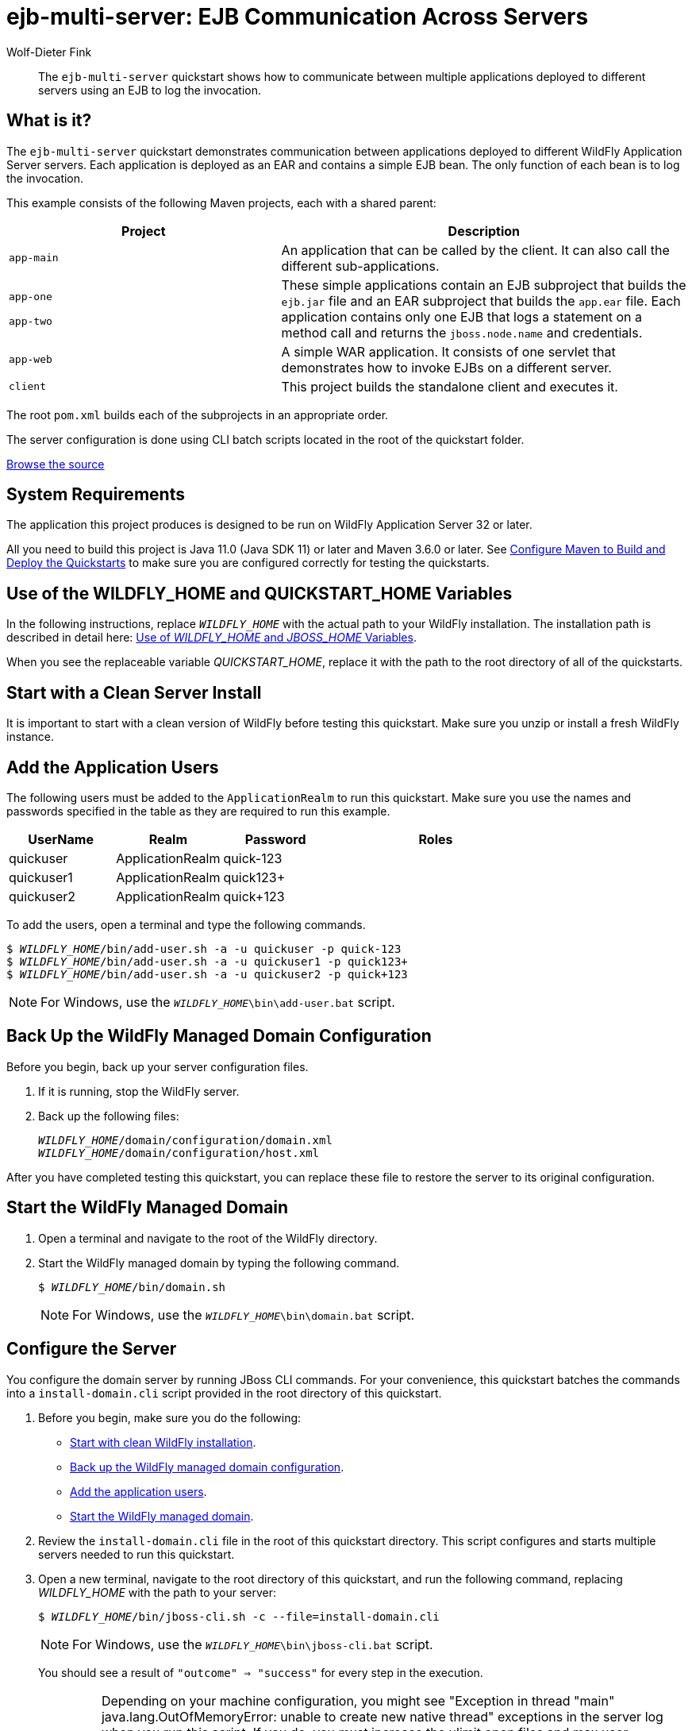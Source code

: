 ifdef::env-github[]
:artifactId: ejb-multi-server
endif::[]

//***********************************************************************************
// Enable the following flag to build README.html files for JBoss EAP product builds.
// Comment it out for WildFly builds.
//***********************************************************************************
//:ProductRelease:

//***********************************************************************************
// Enable the following flag to build README.html files for EAP XP product builds.
// Comment it out for WildFly or JBoss EAP product builds.
//***********************************************************************************
//:EAPXPRelease:

// This is a universal name for all releases
:ProductShortName: JBoss EAP
// Product names and links are dependent on whether it is a product release (CD or JBoss)
// or the WildFly project.
// The "DocInfo*" attributes are used to build the book links to the product documentation

ifdef::ProductRelease[]
// JBoss EAP release
:productName: JBoss EAP
:productNameFull: Red Hat JBoss Enterprise Application Platform
:productVersion: 8.0
:DocInfoProductNumber: {productVersion}
:WildFlyQuickStartRepoTag: 8.0.x
:productImageVersion: 8.0.0
:helmChartName: jboss-eap/eap8
endif::[]

ifdef::EAPXPRelease[]
// JBoss EAP XP release
:productName: JBoss EAP XP
:productNameFull: Red Hat JBoss Enterprise Application Platform expansion pack
:productVersion: 3.0
:DocInfoProductNumber: 7.4
:WildFlyQuickStartRepoTag: XP_3.0.0.GA
:productImageVersion: 3.0
:helmChartName: jboss-eap/eap-xp3
endif::[]

ifdef::ProductRelease,EAPXPRelease[]
:githubRepoUrl: https://github.com/jboss-developer/jboss-eap-quickstarts/
:githubRepoCodeUrl: https://github.com/jboss-developer/jboss-eap-quickstarts.git
:jbossHomeName: EAP_HOME
:DocInfoProductName: Red Hat JBoss Enterprise Application Platform
:DocInfoProductNameURL: red_hat_jboss_enterprise_application_platform
:DocInfoPreviousProductName: jboss-enterprise-application-platform
:quickstartDownloadName: {productNameFull} {productVersion} Quickstarts
:quickstartDownloadUrl: https://access.redhat.com/jbossnetwork/restricted/listSoftware.html?product=appplatform&downloadType=distributions
:helmRepoName: jboss-eap
:helmRepoUrl: https://jbossas.github.io/eap-charts/
// END ifdef::ProductRelease,EAPXPRelease[]
endif::[]

ifndef::ProductRelease,EAPXPRelease[]
// WildFly project
:productName: WildFly
:productNameFull: WildFly Application Server
:ProductShortName: {productName}
:jbossHomeName: WILDFLY_HOME
:productVersion: 32
:productImageVersion: 32.0
:githubRepoUrl: https://github.com/wildfly/quickstart/
:githubRepoCodeUrl: https://github.com/wildfly/quickstart.git
:WildFlyQuickStartRepoTag: 32.0.0.Final
:DocInfoProductName: Red Hat JBoss Enterprise Application Platform
:DocInfoProductNameURL: red_hat_jboss_enterprise_application_platform
:DocInfoProductNumber: 8.0
:DocInfoPreviousProductName: jboss-enterprise-application-platform
:helmRepoName: wildfly
:helmRepoUrl: http://docs.wildfly.org/wildfly-charts/
:helmChartName: wildfly/wildfly
// END ifndef::ProductRelease,EAPCDRelease,EAPXPRelease[]
endif::[]

:source: {githubRepoUrl}

// Values for Openshift S2i sections attributes
:CDProductName:  {productNameFull} for OpenShift
:CDProductShortName: {ProductShortName} for OpenShift
:CDProductTitle: {CDProductName}
:CDProductNameSentence: Openshift release for {ProductShortName}
:CDProductAcronym: {CDProductShortName}
:CDProductVersion: {productVersion}
:EapForOpenshiftBookName: {productNameFull} for OpenShift
:EapForOpenshiftOnlineBookName: {EapForOpenshiftBookName} Online
:xpaasproduct: {productNameFull} for OpenShift
:xpaasproductOpenShiftOnline: {xpaasproduct} Online
:xpaasproduct-shortname: {CDProductShortName}
:xpaasproductOpenShiftOnline-shortname: {xpaasproduct-shortname} Online
:ContainerRegistryName: Red Hat Container Registry
:EapForOpenshiftBookName: Getting Started with {ProductShortName} for OpenShift Container Platform
:EapForOpenshiftOnlineBookName: Getting Started with {ProductShortName} for OpenShift Online
:OpenShiftOnlinePlatformName: Red Hat OpenShift Container Platform
:OpenShiftOnlineName: Red Hat OpenShift Online
:ImagePrefixVersion: eap80
:ImageandTemplateImportBaseURL: https://raw.githubusercontent.com/jboss-container-images/jboss-eap-openshift-templates
:ImageandTemplateImportURL: {ImageandTemplateImportBaseURL}/{ImagePrefixVersion}/
:BuildImageStream: jboss-{ImagePrefixVersion}-openjdk11-openshift
:RuntimeImageStream: jboss-{ImagePrefixVersion}-openjdk11-runtime-openshift

// OpenShift repository and reference for quickstarts
:EAPQuickStartRepo: https://github.com/jboss-developer/jboss-eap-quickstarts
:EAPQuickStartRepoRef: 8.0.x
:EAPQuickStartRepoTag: EAP_8.0.0.GA
// Links to the OpenShift documentation
:LinkOpenShiftGuide: https://access.redhat.com/documentation/en-us/{DocInfoProductNameURL}/{DocInfoProductNumber}/html-single/getting_started_with_jboss_eap_for_openshift_container_platform/
:LinkOpenShiftOnlineGuide: https://access.redhat.com/documentation/en-us/{DocInfoProductNameURL}/{DocInfoProductNumber}/html-single/getting_started_with_jboss_eap_for_openshift_online/

ifdef::EAPXPRelease[]
// Attributes for XP releases
:EapForOpenshiftBookName: {productNameFull} for OpenShift
:EapForOpenshiftOnlineBookName: {productNameFull} for OpenShift Online
:xpaasproduct: {productNameFull} for OpenShift
:xpaasproductOpenShiftOnline: {productNameFull} for OpenShift Online
:xpaasproduct-shortname: {ProductShortName} for OpenShift
:xpaasproductOpenShiftOnline-shortname: {ProductShortName} for OpenShift Online
:ContainerRegistryName: Red Hat Container Registry
:EapForOpenshiftBookName: {productNameFull} for OpenShift
:EapForOpenshiftOnlineBookName: {productNameFull} for OpenShift Online
:ImagePrefixVersion: eap-xp3
:ImageandTemplateImportURL: {ImageandTemplateImportBaseURL}/{ImagePrefixVersion}/
:BuildImageStream: jboss-{ImagePrefixVersion}-openjdk11-openshift
:RuntimeImageStream: jboss-{ImagePrefixVersion}-openjdk11-runtime-openshift
// OpenShift repository and reference for quickstarts
:EAPQuickStartRepoRef: xp-3.0.x
// Links to the OpenShift documentation
:LinkOpenShiftGuide: https://access.redhat.com/documentation/en-us/red_hat_jboss_enterprise_application_platform/{DocInfoProductNumber}/html/using_eclipse_microprofile_in_jboss_eap/using-the-openshift-image-for-jboss-eap-xp_default
:LinkOpenShiftOnlineGuide: https://access.redhat.com/documentation/en-us/red_hat_jboss_enterprise_application_platform/{DocInfoProductNumber}/html/using_eclipse_microprofile_in_jboss_eap/using-the-openshift-image-for-jboss-eap-xp_default
endif::[]

ifndef::ProductRelease,EAPCDRelease,EAPXPRelease[]
:ImageandTemplateImportURL: https://raw.githubusercontent.com/wildfly/wildfly-s2i/v{productVersion}.0/
endif::[]

//*************************
// Other values
//*************************
:buildRequirements: Java 11.0 (Java SDK 11) or later and Maven 3.6.0 or later
:jbdsEapServerName: Red Hat JBoss Enterprise Application Platform 7.3
:javaVersion: Jakarta EE 10
ifdef::EAPXPRelease[]
:javaVersion: Eclipse MicroProfile
endif::[]
:githubRepoBranch: master
:guidesBaseUrl: https://github.com/jboss-developer/jboss-developer-shared-resources/blob/master/guides/
:useEclipseUrl: {guidesBaseUrl}USE_JBDS.adoc#use_red_hat_jboss_developer_studio_or_eclipse_to_run_the_quickstarts
:useEclipseDeployJavaClientDocUrl: {guidesBaseUrl}USE_JBDS.adoc#deploy_and_undeploy_a_quickstart_containing_server_and_java_client_projects
:useEclipseDeployEARDocUrl: {guidesBaseUrl}USE_JBDS.adoc#deploy_and_undeploy_a_quickstart_ear_project
:useProductHomeDocUrl: {guidesBaseUrl}USE_OF_{jbossHomeName}.adoc#use_of_product_home_and_jboss_home_variables
:configureMavenDocUrl: {guidesBaseUrl}CONFIGURE_MAVEN_JBOSS_EAP.adoc#configure_maven_to_build_and_deploy_the_quickstarts
:arquillianTestsDocUrl: {guidesBaseUrl}RUN_ARQUILLIAN_TESTS.adoc#run_the_arquillian_tests
:addUserDocUrl: {guidesBaseUrl}CREATE_USERS.adoc#create_users_required_by_the_quickstarts
:addApplicationUserDocUrl: {guidesBaseUrl}CREATE_USERS.adoc#add_an_application_user
:addManagementUserDocUrl: {guidesBaseUrl}CREATE_USERS.adoc#add_an_management_user
:startServerDocUrl: {guidesBaseUrl}START_JBOSS_EAP.adoc#start_the_jboss_eap_server
:configurePostgresDocUrl: {guidesBaseUrl}CONFIGURE_POSTGRESQL_JBOSS_EAP.adoc#configure_the_postgresql_database_for_use_with_the_quickstarts
:configurePostgresDownloadDocUrl: {guidesBaseUrl}CONFIGURE_POSTGRESQL_JBOSS_EAP.adoc#download_and_install_postgresql
:configurePostgresCreateUserDocUrl: {guidesBaseUrl}CONFIGURE_POSTGRESQL_JBOSS_EAP.adoc#create_a_database_user
:configurePostgresAddModuleDocUrl: {guidesBaseUrl}CONFIGURE_POSTGRESQL_JBOSS_EAP.adoc#add_the_postgres_module_to_the_jboss_eap_server
:configurePostgresDriverDocUrl: {guidesBaseUrl}CONFIGURE_POSTGRESQL_JBOSS_EAP.adoc#configure_the_postgresql_driver_in_the_jboss_eap_server
:configureBytemanDownloadDocUrl: {guidesBaseUrl}CONFIGURE_BYTEMAN.adoc#download_and_configure_byteman
:configureBytemanDisableDocUrl: {guidesBaseUrl}CONFIGURE_BYTEMAN.adoc#disable_the_byteman_script
:configureBytemanClearDocUrl: {guidesBaseUrl}CONFIGURE_BYTEMAN.adoc#clear_the_transaction_object_store
:configureBytemanQuickstartDocUrl: {guidesBaseUrl}CONFIGURE_BYTEMAN.adoc#configure_byteman_for_use_with_the_quickstarts
:configureBytemanHaltDocUrl: {guidesBaseUrl}CONFIGURE_BYTEMAN.adoc#use_byteman_to_halt_the_application[
:configureBytemanQuickstartsDocUrl: {guidesBaseUrl}CONFIGURE_BYTEMAN.adoc#configure_byteman_for_use_with_the_quickstarts

:EESubsystemNamespace: urn:jboss:domain:ee:4.0
:IiopOpenJdkSubsystemNamespace: urn:jboss:domain:iiop-openjdk:2.0
:MailSubsystemNamespace: urn:jboss:domain:mail:3.0
:SingletonSubsystemNamespace: urn:jboss:domain:singleton:1.0
:TransactionsSubsystemNamespace: urn:jboss:domain:transactions:4.0

// LinkProductDocHome: https://access.redhat.com/documentation/en/red-hat-jboss-enterprise-application-platform/
:LinkProductDocHome: https://access.redhat.com/documentation/en/jboss-enterprise-application-platform-continuous-delivery
:LinkConfigGuide: https://access.redhat.com/documentation/en-us/{DocInfoProductNameURL}/{DocInfoProductNumber}/html-single/configuration_guide/
:LinkDevelopmentGuide: https://access.redhat.com/documentation/en-us/{DocInfoProductNameURL}/{DocInfoProductNumber}/html-single/development_guide/
:LinkGettingStartedGuide: https://access.redhat.com/documentation/en-us/{DocInfoProductNameURL}/{DocInfoProductNumber}/html-single/getting_started_guide/
:LinkOpenShiftWelcome: https://docs.openshift.com/online/welcome/index.html
:LinkOpenShiftSignup: https://docs.openshift.com/online/getting_started/choose_a_plan.html
:OpenShiftTemplateName: JBoss EAP CD (no https)

:ConfigBookName: Configuration Guide
:DevelopmentBookName: Development Guide
:GettingStartedBookName: Getting Started Guide

:JBDSProductName: Red Hat CodeReady Studio
:JBDSVersion: 12.15
:LinkJBDSInstall:  https://access.redhat.com/documentation/en-us/red_hat_codeready_studio/{JBDSVersion}/html-single/installation_guide/
:JBDSInstallBookName: Installation Guide
:LinkJBDSGettingStarted: https://access.redhat.com/documentation/en-us/red_hat_codeready_studio/{JBDSVersion}/html-single/getting_started_with_codeready_studio_tools/
:JBDSGettingStartedBookName: Getting Started with CodeReady Studio Tools

// Enable Rendering of Glow configuration in plugin examples
:portedToGlow: true

= ejb-multi-server: EJB Communication Across Servers
:author: Wolf-Dieter Fink
:level: Advanced
:technologies: EJB, EAR

[abstract]
The `ejb-multi-server` quickstart shows how to communicate between multiple applications deployed to different servers using an EJB to log the invocation.

:managed-domain-type: default
:archiveType: ear
:jbds-not-supported:

== What is it?

The `ejb-multi-server` quickstart demonstrates communication between applications deployed to different {productNameFull} servers. Each application is deployed as an EAR and contains a simple EJB bean. The only function of each bean is to log the invocation.

This example consists of the following Maven projects, each with a shared parent:

[cols="40%,60%",options="headers"]
|===
|Project |Description

|`app-main`
|An application that can be called by the client. It can also call the different sub-applications.

a|`app-one`

`app-two`
|These simple applications contain an EJB subproject that builds the `ejb.jar` file and an EAR subproject that builds the `app.ear` file. Each application contains only one EJB that logs a statement on a method call and returns the `jboss.node.name` and credentials.

|`app-web`
|A simple WAR application. It consists of one servlet that demonstrates how to invoke EJBs on a different server.

|`client`
|This project builds the standalone client and executes it.
|===

The root `pom.xml` builds each of the subprojects in an appropriate order.

The server configuration is done using CLI batch scripts located in the root of the quickstart folder.

// Link to the quickstart source
:leveloffset: +1

ifndef::ProductRelease,EAPXPRelease[]
link:https://github.com/wildfly/quickstart/tree/{WildFlyQuickStartRepoTag}/{artifactId}[Browse the source]
endif::[]

:leveloffset!:
// System Requirements
:leveloffset: +1

[[system_requirements]]
= System Requirements
//******************************************************************************
// Include this template to describe the standard system requirements for
// running the quickstarts.
//
// The Forge quickstarts define a `forge-from-scratch` attribute because they
// run entirely in CodeReady Studio and have different requirements .
//******************************************************************************

The application this project produces is designed to be run on {productNameFull} {productVersion} or later.

All you need to build this project is {buildRequirements}. See link:{configureMavenDocUrl}[Configure Maven to Build and Deploy the Quickstarts] to make sure you are configured correctly for testing the quickstarts.

:leveloffset!:
// Use of {jbossHomeName}
:leveloffset: +1

ifdef::requires-multiple-servers[]
[[use_of_jboss_home_name]]
= Use of the {jbossHomeName}_1, {jbossHomeName}_2, and QUICKSTART_HOME Variables

This quickstart requires that you clone your `__{jbossHomeName}__` installation directory and run two servers. The installation path is described in detail here: link:{useProductHomeDocUrl}[Use of __{jbossHomeName}__ and __JBOSS_HOME__ Variables].

In the following instructions, replace `__{jbossHomeName}_1__` with the path to your first {productName} server and replace `__{jbossHomeName}_2__` with the path to your second cloned {productName} server.

When you see the replaceable variable __QUICKSTART_HOME__, replace it with the path to the root directory of all of the quickstarts.
endif::[]

ifdef::optional-domain-or-multiple-servers[]
[[use_of_jboss_home_name]]
= Use of the {jbossHomeName}_1, {jbossHomeName}_2, and QUICKSTART_HOME Variables

When deploying this quickstart to a managed domain, replace `__{jbossHomeName}__` with the actual path to your {productName} installation. The installation path is described in detail here: link:{useProductHomeDocUrl}[Use of __{jbossHomeName}__ and __JBOSS_HOME__ Variables].

When deploying this quickstart to multiple standalone servers, this quickstart requires that you clone your `__{jbossHomeName}__` installation directory and run two servers. In the following instructions, replace `__{jbossHomeName}_1__` with the path to your first {productName} server and replace `__{jbossHomeName}_2__` with the path to your second cloned {productName} server.

When you see the replaceable variable __QUICKSTART_HOME__, replace it with the path to the root directory of all of the quickstarts.
endif::[]

ifndef::requires-multiple-servers,optional-domain-or-multiple-servers[]
[[use_of_jboss_home_name]]
= Use of the {jbossHomeName} and QUICKSTART_HOME Variables

In the following instructions, replace `__{jbossHomeName}__` with the actual path to your {productName} installation. The installation path is described in detail here: link:{useProductHomeDocUrl}[Use of __{jbossHomeName}__ and __JBOSS_HOME__ Variables].

When you see the replaceable variable __QUICKSTART_HOME__, replace it with the path to the root directory of all of the quickstarts.
endif::[]

:leveloffset!:

[[start_with_a_clean_server_install]]
== Start with a Clean Server Install

It is important to start with a clean version of {productName} before testing this quickstart. Make sure you unzip or install a fresh {productName} instance.

[[add_the_application_users]]
== Add the Application Users

The following users must be added to the `ApplicationRealm` to run this quickstart. Make sure you use the names and passwords specified in the table as they are required to run this example.

[cols="20%,20%,20%,40%",options="headers"]
|===
|UserName |Realm |Password |Roles

|quickuser |ApplicationRealm |quick-123 |
|quickuser1 |ApplicationRealm |quick123+ |
|quickuser2 |ApplicationRealm |quick+123 |
|===

To add the users, open a terminal and type the following commands.

[source,subs="+quotes,attributes+",options="nowrap"]
----
$ __{jbossHomeName}__/bin/add-user.sh -a -u quickuser -p quick-123
$ __{jbossHomeName}__/bin/add-user.sh -a -u quickuser1 -p quick123+
$ __{jbossHomeName}__/bin/add-user.sh -a -u quickuser2 -p quick+123
----

NOTE: For Windows, use the `__{jbossHomeName}__\bin\add-user.bat` script.

// Back Up the {productName} Managed Domain Configuration
:leveloffset: +1

[[back_up_managed_domain_configuration]]
= Back Up the {productName} Managed Domain Configuration
//******************************************************************************
// Include this template if your quickstart runs in a managed domain and
// needs to back up the server configuration files before running
// a CLI script to modify the server.
//******************************************************************************

Before you begin, back up your server configuration files.

. If it is running, stop the {productName} server.
. Back up the following files:
+
[source,subs="+quotes,attributes+",options="nowrap"]
----
__{jbossHomeName}__/domain/configuration/domain.xml
__{jbossHomeName}__/domain/configuration/host.xml
----

After you have completed testing this quickstart, you can replace these file to restore the server to its original configuration.

:leveloffset!:
// Start the {productName} Managed Domain
:leveloffset: +1

[[start_the_eap_managed_domain]]
= Start the {productName} Managed Domain
//******************************************************************************
// Include this template if your quickstart requires a normal start of a
// managed domain.
//
// This template does not currently support passing arguments for starting
// the domain, but it could be added.
//
// * Define the managed domain profile type. Supported values are:
//    :managed-domain-type: default
//
//******************************************************************************

. Open a terminal and navigate to the root of the {productName} directory.
. Start the {productName} managed domain by typing the following command.
+
[source,subs="+quotes,attributes+",options="nowrap"]
----
$ __{jbossHomeName}__/bin/domain.sh
----
+
NOTE: For Windows, use the `__{jbossHomeName}__\bin\domain.bat` script.

:leveloffset!:

[[configure_the_server]]
== Configure the Server

You configure the domain server by running JBoss CLI commands. For your convenience, this quickstart batches the commands into a `install-domain.cli` script provided in the root directory of this quickstart.

. Before you begin, make sure you do the following:

* xref:start_with_a_clean_server_install[Start with clean {productName} installation].
* xref:back_up_managed_domain_configuration[Back up the {productName} managed domain configuration].
* xref:add_the_application_users[Add the application users].
* xref:start_eap_managed_domain[Start the {productName} managed domain].

. Review the `install-domain.cli` file in the root of this quickstart directory. This script configures and starts multiple servers needed to run this quickstart.
. Open a new terminal, navigate to the root directory of this quickstart, and run the following command, replacing __{jbossHomeName}__ with the path to your server:
+
[source,subs="+quotes,attributes+",options="nowrap"]
----
$ __{jbossHomeName}__/bin/jboss-cli.sh -c --file=install-domain.cli
----
+
NOTE: For Windows, use the `__{jbossHomeName}__\bin\jboss-cli.bat` script.
+
You should see a result of `"outcome" => "success"` for every step in the execution.
+
IMPORTANT: Depending on your machine configuration, you might see "Exception in thread "main" java.lang.OutOfMemoryError: unable to create new native thread" exceptions in the server log when you run this script. If you do, you must increase the ulimit open files and max user processes settings. Instructions to do this are located here: http://ithubinfo.blogspot.com/2013/07/how-to-increase-ulimit-open-file-and.html. After you update the ulimit settings, you must reboot and start with a fresh instance of the server.

[[review_the_modified_server_configuration]]
== Review the Modified Server Configuration

There are too many additions to the configuration files to list here. Feel free to compare the `domain.xml` and `host.xml` to the backup copies to see the changes made to configure the server to run this quickstart.

// Build and Deploy the Quickstart
:leveloffset: +1

[[build_and_deploy_the_quickstart]]
= Build and Deploy the Quickstart
//******************************************************************************
// Include this template if your quickstart does a normal deployment of a archive.
//
// * Define the `archiveType` variable in the quickstart README file.
//   Supported values:
//    :archiveType: ear
//    :archiveType: war
//    :archiveType: jar
//
// * To override the archive name, which defaults to the {artifactId),
//   define the `archiveName` variable, for example:
//    :archiveName: {artifactId}-service
//
// * To override the archive output directory,
//   define the `archiveDir` variable, for example:
//    :archiveDir: ear/target
//
// * To override the Maven command, define the `mavenCommand` variable,
//   for example:
//    :mavenCommand: clean install wildfly:deploy
//******************************************************************************

// The archive name defaults to the artifactId if not overridden
ifndef::archiveName[]
:archiveName: {artifactId}
endif::archiveName[]

// The archive type defaults to war if not overridden
ifndef::archiveType[]
:archiveType: war
endif::archiveType[]

// Define the archive file name as the concatenation of "archiveName" + "." + "archiveType+
:archiveFileName: {archiveName}.{archiveType}

// If they have not defined the target archive directory, make it the default for the archive type.
ifndef::archiveDir[]

ifeval::["{archiveType}"=="ear"]
:archiveDir: {artifactId}/ear/target
endif::[]

ifeval::["{archiveType}"=="war"]
:archiveDir: {artifactId}/target
endif::[]

ifeval::["{archiveType}"=="jar"]
:archiveDir: {artifactId}/target
endif::[]

endif::archiveDir[]

ifndef::mavenCommand[]
ifeval::["{archiveType}"=="ear"]
:mavenCommand: clean install
endif::[]

ifeval::["{archiveType}"=="war"]
:mavenCommand: clean package
endif::[]

ifeval::["{archiveType}"=="jar"]
:mavenCommand: clean install
endif::[]

endif::mavenCommand[]

. Make sure {productName} server is started.
. Open a terminal and navigate to the root directory of this quickstart.
ifdef::reactive-messaging[]
. Run this command to enable the MicroProfile Reactive Messaging functionality on the server
+
[source,subs="attributes+",options="nowrap"]
----
$ __{jbossHomeName}__/bin/jboss-cli.sh --connect --file=enable-reactive-messaging.cli
----
endif::reactive-messaging[]
. Type the following command to build the quickstart.
+
[source,subs="attributes+",options="nowrap"]
----
$ mvn {mavenCommand}
----

. Type the following command to deploy the quickstart.
+
[source,subs="attributes+",options="nowrap"]
----
$ mvn wildfly:deploy
----

This deploys the `{archiveDir}/{archiveFileName}` to the running instance of the server.

You should see a message in the server log indicating that the archive deployed successfully.

:leveloffset!:

[[access_the_remote_client_application]]
== Access the Remote Client Application

This example shows how to invoke an EJB from a remote standalone application.

. Make sure that the deployments are successful as described above.
. Navigate to the quickstart `client/` subdirectory.
. Type this command to run the application:
+
[source,options="nowrap"]
----
$ mvn exec:java
----
+
The client will output the following information provided by the applications:
+
[source,options="nowrap"]
----
InvokeAll succeed: MainApp[quickuser]@primary:app-main  >  [ app1[quickuser1]@primary:app-oneA > app2[quickuser2]@primary:app-twoA ; app2[quickuser2]@primary:app-twoA
----
+
This output shows that the `MainApp` is called with the user `quickuser` at node `primary:app-main` and the sub-call is proceeded by the `primary:app-oneA` node as `quickuser1` and `primary:app-twoA` node as `quickuser2`.

. Review the server log files to see the bean invocations on the servers.

. If it is necessary to invoke the client with a different {productName} version the main class can be invoked by using the following command from the root directory of this quickstart. Replace __{jbossHomeName}__ with your current installation path. The output should be similar to the previous mvn executions.
+
[subs=normal]
----
java -cp $__{jbossHomeName}__/bin/client/jboss-client.jar:app-main/ejb/target/ejb-multi-server-app-main-ejb-client.jar:app-two/ejb/target/ejb-multi-server-app-two-ejb-client.jar:client/target/ejb-multi-server-client.jar org.jboss.as.quickstarts.ejb.multi.server.Client
----

[IMPORTANT]
====
* If `exec` is called multiple times, the invocation for `app1` might use `app-oneA` and `app-oneB` node due to cluster loadbalancing.
* A {productName} will deny the invocation of unsecured methods of `appOne`/`appTwo` since security is enabled but the method does not include `@Roles`. You need to set `default-missing-method-permissions-deny-access = false` for the `ejb3` subsystem within the domain profile `ha` and `default` to allow the method invocation. See the `install-domain.cli` script.
====

[[access_the_jsf_application_inside_the_main_application]]
== Access the JSF Application Inside the Main Application

The JSF example shows different annotations to inject the EJB. Also how to handle the annotation if different beans implement the same interface and therefore the container is not able to decide which bean needs to be injected without additional informations.

. Make sure that the deployments are successful as described above.
. Use a browser to access the JSF application at the following URL: http://localhost:8080/ejb-multi-server-app-main-web/
. Insert a message in the Text input and invoke the different methods. The result is shown in the browser.
. See server logfiles and find your given message logged as INFO.

[[access_the_servlet_application_deployed_as_a_war_inside_a_minimal_server]]
== Access the Servlet Application Deployed as a WAR Inside a Minimal Server

An example how to access EJBs from a separate instance which only contains a web application.

. Make sure that the deployments are successful as described above.
. Use a browser to access the Servlet at the following URL: http://localhost:8380/ejb-multi-server-app-web/
. The Servlet will invoke the remote EJBs directly and show the results, compare that the invocation is successful

// Server Distribution Testing
:integrationTestsDirectory: app-web/src/test/
:leveloffset: +1

[[run_the_integration_tests_with_server_distribution]]
= Run the Integration Tests
ifndef::integrationTestsDirectory[:integrationTestsDirectory: src/test/]
ifndef::extraStandardDistTestParams[:extraStandardDistTestParams: ]

This quickstart includes integration tests, which are located under the `{integrationTestsDirectory}` directory. The integration tests verify that the quickstart runs correctly when deployed on the server.

Follow these steps to run the integration tests.

. Make sure {productName} server is started.
. Make sure the quickstart is deployed.
. Type the following command to run the `verify` goal with the `integration-testing` profile activated.
+
[source,subs="attributes+",options="nowrap"]
----
$ mvn verify -Pintegration-testing {extraStandardDistTestParams}
----

:leveloffset!:

// Undeploy the Quickstart
:leveloffset: +1

[[undeploy_the_quickstart]]
= Undeploy the Quickstart

//*******************************************************************************
// Include this template if your quickstart does a normal undeployment of an archive.
//*******************************************************************************
When you are finished testing the quickstart, follow these steps to undeploy the archive.

. Make sure {productName} server is started.
. Open a terminal and navigate to the root directory of this quickstart.
. Type this command to undeploy the archive:
+
[source,options="nowrap"]
----
$ mvn wildfly:undeploy
----

:leveloffset!:

// Restore the {productName} Managed Domain Configuration Manually
:leveloffset: +1

[[restore_managed_domain_configuration_manually]]
= Restore the {productName} Managed Domain Configuration Manually
//******************************************************************************
// Include this template to restore the server configuration if your
// quickstart modified the managed domain configuration files.
//******************************************************************************

When you have completed testing the quickstart, you can restore the original server configuration by manually restoring the backup copies the configuration files.

* If it is running, stop the {productName} server.
* Replace the following files with the backup copies of the files.
+
[source,subs="+quotes,attributes+",options="nowrap"]
----
__{jbossHomeName}__/domain/configuration/domain.xml
__{jbossHomeName}__/domain/configuration/host.xml
----

:leveloffset!:

// Quickstart not compatible with OpenShift
:leveloffset: +1

[[openshift_incompatibility]]
= {xpaasproduct-shortname} Incompatibility

This quickstart is not compatible with {xpaasproduct-shortname}.

:leveloffset!:
